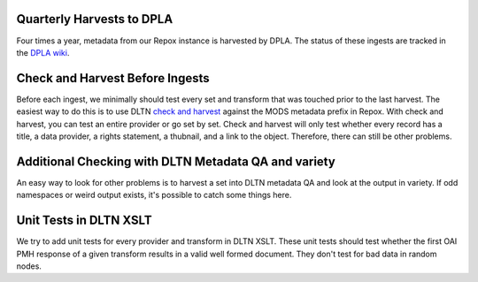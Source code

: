 ==========================
Quarterly Harvests to DPLA
==========================

Four times a year, metadata from our Repox instance is harvested by DPLA. The status of these ingests are tracked in
the `DPLA wiki <https://digitalpubliclibraryofamerica.atlassian.net/wiki/spaces/CT/pages/85920546/Digital+Library+of+Tennessee+Dashboard>`_.

================================
Check and Harvest Before Ingests
================================

Before each ingest, we minimally should test every set and transform that was touched prior to the last harvest. The
easiest way to do this is to use DLTN `check and harvest <https://github.com/digitallibraryoftennessee/check_and_harvest>`_
against the MODS metadata prefix in Repox.  With check and harvest, you can test an entire provider or go set by set.
Check and harvest will only test whether every record has a title, a data provider, a rights statement, a thubnail, and
a link to the object. Therefore, there can still be other problems.

=====================================================
Additional Checking with DLTN Metadata QA and variety
=====================================================

An easy way to look for other problems is to harvest a set into DLTN metadata QA and look at the output in variety.  If
odd namespaces or weird output exists, it's possible to catch some things here.

=======================
Unit Tests in DLTN XSLT
=======================

We try to add unit tests for every provider and transform in DLTN XSLT.  These unit tests should test whether the first
OAI PMH response of a given transform results in a valid well formed document.  They don't test for bad data in random
nodes.

